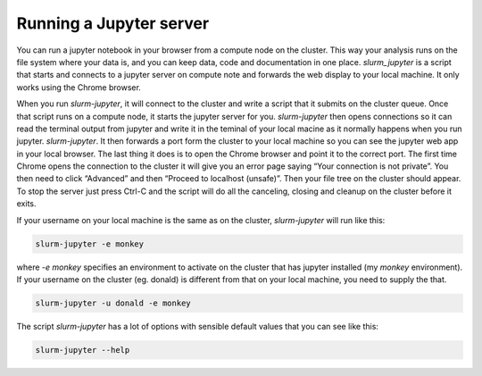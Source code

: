 

Running a Jupyter server
=============================

You can run a jupyter notebook in your browser from a compute node on the cluster. This way your analysis runs on the file system where your data is, and you can keep data, code and documentation in one place. `slurm_jupyter` is a script that starts and connects to a jupyter server on compute note and forwards the web display to your local machine.  It only works using the Chrome browser.

When you run `slurm-jupyter`, it will connect to the cluster and write a script that it submits on the cluster queue. Once that script runs on a compute node, it starts the jupyter server for you. `slurm-jupyter` then opens connections so it can read the terminal output from jupyter and write it in the teminal of your local macine as it normally happens when you run jupyter. `slurm-jupyter`. It then forwards a port form the cluster to your local machine so you can see the jupyter web app in your local browser. The last thing it does is to open the Chrome browser and point it to the correct port.
The first time Chrome opens the connection to the cluster it will give you an error page saying “Your connection is not private”. You then need to click “Advanced” and then “Proceed to localhost (unsafe)”.  Then your file tree on the cluster should appear.
To stop the server just press Ctrl-C and the script will do all the canceling, closing and cleanup on the cluster before it exits.

If your username on your local machine is the same as on the cluster, `slurm-jupyter` will run like this:

.. code-block:: bash

    slurm-jupyter -e monkey

where `-e monkey` specifies an environment to activate on the cluster that has jupyter installed (my `monkey` environment). If your username on the cluster (eg. donald) is different from that on your local machine, you need to supply the that. 

.. code-block:: bash

    slurm-jupyter -u donald -e monkey

The script `slurm-jupyter` has a lot of options with sensible default values that you can see like this:

.. code-block:: bash

    slurm-jupyter --help    

